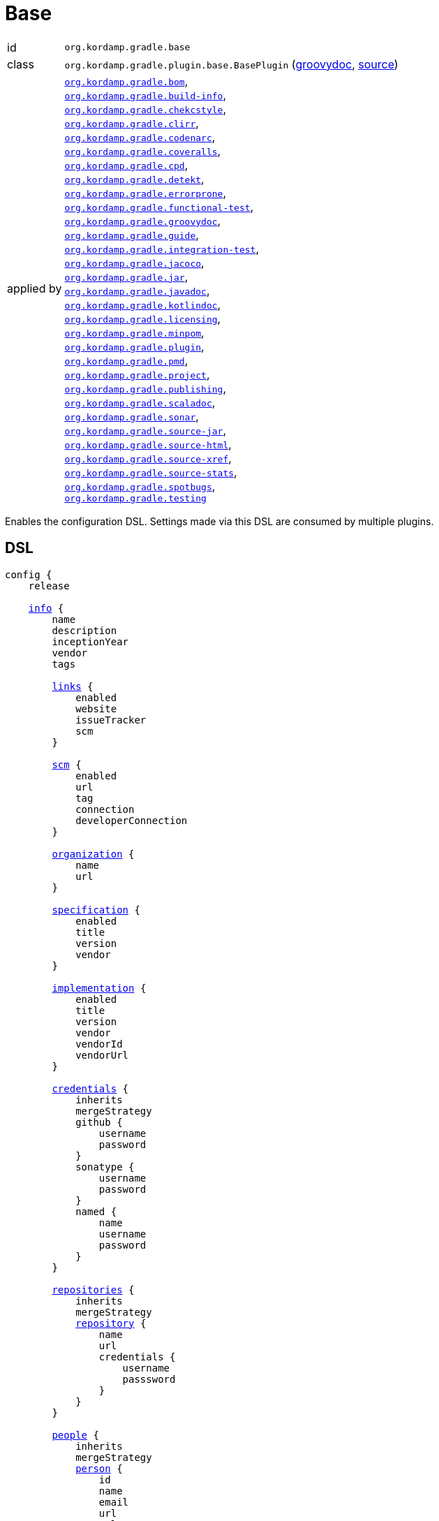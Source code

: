 
[[_org_kordamp_gradle_base]]
= Base

[horizontal]
id:: `org.kordamp.gradle.base`
class:: `org.kordamp.gradle.plugin.base.BasePlugin`
    (link:api/org/kordamp/gradle/plugin/base/BasePlugin.html[groovydoc],
     link:api-html/org/kordamp/gradle/plugin/base/BasePlugin.html[source])
applied by:: `<<_org_kordamp_gradle_bom,org.kordamp.gradle.bom>>`, +
`<<_org_kordamp_gradle_buildinfo,org.kordamp.gradle.build-info>>`, +
`<<_org_kordamp_gradle_checkstyle,org.kordamp.gradle.chekcstyle>>`, +
`<<_org_kordamp_gradle_clirr,org.kordamp.gradle.clirr>>`, +
`<<_org_kordamp_gradle_codenarc,org.kordamp.gradle.codenarc>>`, +
`<<_org_kordamp_gradle_coveralls,org.kordamp.gradle.coveralls>>`, +
`<<_org_kordamp_gradle_cpd,org.kordamp.gradle.cpd>>`, +
`<<_org_kordamp_gradle_detekt,org.kordamp.gradle.detekt>>`, +
`<<_org_kordamp_gradle_errorprone,org.kordamp.gradle.errorprone>>`, +
`<<_org_kordamp_gradle_functionaltest,org.kordamp.gradle.functional-test>>`, +
`<<_org_kordamp_gradle_groovydoc,org.kordamp.gradle.groovydoc>>`, +
`<<_org_kordamp_gradle_guide,org.kordamp.gradle.guide>>`, +
`<<_org_kordamp_gradle_integrationtest,org.kordamp.gradle.integration-test>>`, +
`<<_org_kordamp_gradle_jacoco,org.kordamp.gradle.jacoco>>`, +
`<<_org_kordamp_gradle_jar,org.kordamp.gradle.jar>>`, +
`<<_org_kordamp_gradle_javadoc,org.kordamp.gradle.javadoc>>`, +
`<<_org_kordamp_gradle_kotlindoc,org.kordamp.gradle.kotlindoc>>`, +
`<<_org_kordamp_gradle_licensing,org.kordamp.gradle.licensing>>`, +
`<<_org_kordamp_gradle_minpom,org.kordamp.gradle.minpom>>`, +
`<<_org_kordamp_gradle_plugins,org.kordamp.gradle.plugin>>`, +
`<<_org_kordamp_gradle_pmd,org.kordamp.gradle.pmd>>`, +
`<<_org_kordamp_gradle_project,org.kordamp.gradle.project>>`, +
`<<_org_kordamp_gradle_publishing,org.kordamp.gradle.publishing>>`, +
`<<_org_kordamp_gradle_scaladoc,org.kordamp.gradle.scaladoc>>`, +
`<<_org_kordamp_gradle_sonar,org.kordamp.gradle.sonar>>`, +
`<<_org_kordamp_gradle_source,org.kordamp.gradle.source-jar>>`, +
`<<_org_kordamp_gradle_sourcehtml,org.kordamp.gradle.source-html>>`, +
`<<_org_kordamp_gradle_sourcexref,org.kordamp.gradle.source-xref>>`, +
`<<_org_kordamp_gradle_sourcestats,org.kordamp.gradle.source-stats>>`, +
`<<_org_kordamp_gradle_spotbugs,org.kordamp.gradle.spotbugs>>`, +
`<<_org_kordamp_gradle_testing,org.kordamp.gradle.testing>>`

Enables the configuration DSL. Settings made via this DSL are consumed by multiple plugins.

[[_org_kordamp_gradle_base_dsl]]
== DSL

[source,groovy]
[subs="+macros"]
----
config {
    release

    <<_base_info,info>> {
        name
        description
        inceptionYear
        vendor
        tags

        <<_base_info_links,links>> {
            enabled
            website
            issueTracker
            scm
        }

        <<_base_info_scm,scm>> {
            enabled
            url
            tag
            connection
            developerConnection
        }

        <<_base_info_organization,organization>> {
            name
            url
        }

        <<_base_info_specification,specification>> {
            enabled
            title
            version
            vendor
        }

        <<_base_info_implementation,implementation>> {
            enabled
            title
            version
            vendor
            vendorId
            vendorUrl
        }

        <<_base_info_credentials,credentials>> {
            inherits
            mergeStrategy
            github {
                username
                password
            }
            sonatype {
                username
                password
            }
            named {
                name
                username
                password
            }
        }

        <<_base_info_repositories,repositories>> {
            inherits
            mergeStrategy
            <<_base_info_repository,repository>> {
                name
                url
                credentials {
                    username
                    passsword
                }
            }
        }

        <<_base_info_people,people>> {
            inherits
            mergeStrategy
            <<_base_info_person,person>> {
                id
                name
                email
                url
                roles
                timezone
                <<_base_info_organization,organization>> {
                    name
                    url
                }
                properties
            }
        }

        <<_base_info_issueManagement,issueManagement>> {
            system
            url
        }

        <<_base_info_ciManagement,ciManagement>> {
            system
            url
        }

        <<_base_info_mailingLists,mailingLists>> {
            inherits
            mergeStrategy
            <<_base_info_mailingList,mailingList>> {
                name
                subscribe
                unsubscribe
                post
                archive
                otherArchives
            }
        }
    }

    <<_base_dependencyManagement,dependencyManagement>> {
        dependency(String)
    }
}
----

The `release` flag should be set to `true` (default is `false`) when a release (any kind of release, even snapshot) is
needed. At the moment this flag controls enrichment of JAR manifests as explained in the <<_org_kordamp_gradle_jar,Jar>>
plugin. Other plugins may hook into this flag to provide additional configuration and behavior.

[[_base_info]]
*general*

[options="header", cols="5*"]
|===
| Name          | Type         | Required | Default Value | Description
| name          | String       | no       | project.name  | Mapped to the `<name>` block in POM
| description   | String       | yes      |               | Mapped to the `<description>` block in POM
| inceptionYear | String       | no       | current year  | Mapped to the `<inceptionYear>` block in POM
| vendor        | String       | no*      |               |
| tags          | List<String> | no       | []            |
|===

The value for `vendor` may be omitted if a value for `organization.name` is given.

[[_base_info_links]]
*links*

[options="header", cols="5*"]
|===
| Name         | Type    | Required | Default Value | Description
| enabled      | boolean | no       | true          | Enables or disables this block.
| website      | String  | yes      | empty         | Mapped to the `<url>` block in POM.
| issueTracker | String  | no*      | empty         |
| scm          | String  | no*      | empty         | Mapped to the `<scm>` block in POM.
|===

[[_base_info_scm]]
*scm*

[options="header", cols="5*"]
|===
| Name                | Type    | Required | Default Value | Description
| enabled             | boolean | no       | true          | Enables or disables this block.
| url                 | String  | yes      | empty         | Mapped to the `<scm><url>` block in POM.OM.
| connection          | String  | no*      | empty         | Mapped to the `<scm><connection>` block in POM.`
| developerconnection | String  | no*      | empty         | Mapped to the `<scm><developerConnection>` block in POM.
|===

This block has precedence over `links.scm`.

[[_base_info_organization]]
*organization*

[options="header", cols="5*"]
|===
| Name | Type   | Required | Default Value | Description
| name | String | no       |               | The name of the organization
| url  | String | no       |               | The URL of the organization (website perhaps).
|===

This block is optional.

[[_base_info_specification]]
*specification*

[options="header", cols="5*"]
|===
| Name    | Type    | Required | Default Value   | Description
| enabled | boolean | no       | true            | JAR manifest entries will be updated if `true`
| title   | String  | no       | project.name    | Mapped to `Specification-Title` manifest entry
| version | String  | no       | project.version | Mapped to `Specification-Version` manifest entry
| vendor  | String  | no       | info.vendor     | Mapped to `Specification-Vendor` manifest entry
|===

This block is optional.

[[_base_info_implementation]]
*implementation*

[options="header", cols="5*"]
|===
| Name     | Type    | Required | Default Value   | Description
| enabled  | boolean | no       | true            | JAR manifest entries will be updated if `true`
| title    | String  | no       | project.name    | Mapped to `Implementation-Title` manifest entry
| version  | String  | no       | project.version | Mapped to `Implementation-Version` manifest entry
| vendor   | String  | no       | info.vendor     | Mapped to `Implementation-Vendor` manifest entry
| vendorId | String  | no       |                 | Mapped to `Implementation-Vendor-Id` manifest entry
| url      | String  | no       |                 | Mapped to `Implementation-Url` manifest entry
|===

This block is optional.

[[_base_info_credentials]]
*credentials*

[options="header", cols="5*"]
|===
| Name          | Type          | Required | Default Value | Description
| github        | Credentials   | no*      |               | Username/Password for connecting to GitHub
| sonatype      | Credentials   | no*      |               | Username/Password for connecting to Maven Central
| named         | Credentials   | no*      |               | Defines a named credentials entry. Name may match a repository entry.
| inherits      | boolean       | no       | true          | Whether to inherit values from a parent `POM`.
| mergeStrategy | MergeStrategy | no       | UNIQUE        | One of `PREPEND`, `APPEND`, `UNIQUE`, `OVERWRITE`.
|===

The value of `inherits` cannot be changed once it has been set.

The values of `mergeStrategy` control how multiple credentials will be handled

[horizontal]
PREPEND:: Child values (if any) will be placed before inherited values (if any).
APPEND:: Child values (if any) will be placed after inherited values (if any).
UNIQUE:: Child and inherited values will be merged by license id.
OVERWRITE:: Child values will be used unless empty, in which case inherited values will be used.

Named credentials may match the name of a repository, in which case they will be used during artifact publication on
the matching repository.

This block is optional.

[[_base_info_repositories]]
*repositories*

This block defines data associated with a particular repository. Entries may be used during publication.

[options="header", cols="5*"]
|===
| Name          | Type          | Required | Default Value | Description
| inherits      | boolean       | no       | true          | Whether to inherit values from a parent `POM`.
| mergeStrategy | MergeStrategy | no       | UNIQUE        | One of `PREPEND`, `APPEND`, `UNIQUE`, `OVERWRITE`.
|===

The value of `inherits` cannot be changed once it has been set.

The values of `mergeStrategy` control how multiple repositories will be handled

[horizontal]
PREPEND:: Child values (if any) will be placed before inherited values (if any).
APPEND:: Child values (if any) will be placed after inherited values (if any).
UNIQUE:: Child and inherited values will be merged by license id.
OVERWRITE:: Child values will be used unless empty, in which case inherited values will be used.

[[_base_info_repository]]
*repository*

[options="header", cols="5*"]
|===
| Name        | Type        | Required | Default Value | Description
| name        | String      | no*      |               | The name of the repository
| url         | String      | no*      |               | The URL of the repository
| credentials | Credentials | no*      |               | Values mapped to `credentials` block
|===

The `credentials` entry is optional. Credentials may be defined locally to the repository or globally using the
<<_base_info_credentials,credentials>> block. Local credentials have precedence over global credentials that match
the repository name.

[[_base_info_people]]
*people*

[options="header", cols="5*"]
|===
| Name          | Type          | Required | Default Value | Description
| inherits      | boolean       | no       | true          | Whether to inherit values from a parent `POM`.
| mergeStrategy | MergeStrategy | no       | UNIQUE        | One of `PREPEND`, `APPEND`, `UNIQUE`, `OVERWRITE`.
|===

The value of `inherits` cannot be changed once it has been set.

The values of `mergeStrategy` control how multiple people will be handled

[horizontal]
PREPEND:: Child values (if any) will be placed before inherited values (if any).
APPEND:: Child values (if any) will be placed after inherited values (if any).
UNIQUE:: Child and inherited values will be merged by license id.
OVERWRITE:: Child values will be used unless empty, in which case inherited values will be used.

This block defines data associated with a particular person.

This block is optional if none of the following plugins are used: `<<_org_kordamp_gradle_javadoc,org.kordamp.gradle.javadoc>>`,
`<<_org_kordamp_gradle_groovydoc,org.kordamp.gradle.groovydoc>>`,
`<<_org_kordamp_gradle_publishing,org.kordamp.gradle.publishing>>`.

[[_base_info_person]]
*person*

[options="header", cols="5*"]
|===
| Name         | Type                | Required | Default Value | Description
| id           | String              | no*      |               | Mapped to the `<id>` block in POM
| name         | String              | no*      |               | Mapped to the `<name>` block in POM
| email        | String              | no       |               | Mapped to the `<email>` block in POM
| url          | String              | no       |               | Mapped to the `<url>` block in POM
| organization | Organization        | no       |               | Mapped to the `<organizationName>` and `<organizationUrl>` blocks in POM
| roles        | List<String>        | no       |               | Mapped to the `<roles>` block in POM
| timezone     | String              | no       |               | Mapped to the `<timezone>` block in POM
| properties   | Map<String, Object> | no       | [:]           | Mapped to the `<properties>` block in POM
|===

At least `id` or `name` must be defined. If a `developer` role exists then the person instance is mapped to a `<developer>`
block in the POM. If a `contributor` role exists then the person instance is maped to a `<contributor>` block in the POM.

[[_base_info_issueManagement]]
*issueManagement*

[options="header", cols="5*"]
|===
| Name        | Type        | Required | Default Value | Description
| system      | String      | no       |               | The system value of the `<issueManagement>` block in POM
| url         | String      | no       |               | The url value of the `<issueManagement>` block in POM
|===

[[_base_info_ciManagement]]
*ciManagement*

[options="header", cols="5*"]
|===
| Name        | Type        | Required | Default Value | Description
| system      | String      | no       |               | The system value of the `<ciManagement>` block in POM
| url         | String      | no       |               | The url value of the `<ciManagement>` block in POM
|===

[[_base_info_mailingLists]]
*mailingLists*

[options="header", cols="5*"]
|===
| Name          | Type          | Required | Default Value | Description
| inherits      | boolean       | no       | true          | Whether to inherit values from a parent `POM`.
| mergeStrategy | MergeStrategy | no       | UNIQUE        | One of `PREPEND`, `APPEND`, `UNIQUE`, `OVERWRITE`.
|===

The value of `inherits` cannot be changed once it has been set.

The values of `mergeStrategy` control how multiple mailing lists will be handled

[horizontal]
PREPEND:: Child values (if any) will be placed before inherited values (if any).
APPEND:: Child values (if any) will be placed after inherited values (if any).
UNIQUE:: Child and inherited values will be merged by license id.
OVERWRITE:: Child values will be used unless empty, in which case inherited values will be used.

This block defines a list of MailingList entries.

[[_base_info_mailingList]]
*mailingList*

[options="header", cols="5*"]
|===
| Name          | Type         | Required | Default Value | Description
| name          | String       | no*      |               | Mapped to the `<name>` block in POM
| subscribe     | String       | no       |               | Mapped to the `<subscribe>` block in POM
| unsubscribe   | String       | no       |               | Mapped to the `<unsubscribe>` block in POM
| post          | String       | no       |               | Mapped to the `<post>` block in POM
| archive       | String       | no       |               | Mapped to the `<archive>` block in POM
| otherArchives | List<String> | no       |               | Mapped to the `<otherArchives>` block in POM
|===

At least `name` must be defined.

[[_base_dependencyManagement]]
*dependencyManagement*

This block serves as a central point for declaring dependencies and platforms that can later be reused in other places
such as the standard `dependencies` block. Dependency definitions require 4 elements:

[horizontal]
name:: short name of the dependency or platform.
groupId:: the groupId part of the artifact's coordinates.
artifactId:: the artifactId part of the artifact's coordinates.
version:: the version part of the artifact's coordinates.
platform:: `true` if this dependency constitutes a platform, `false` otherwise (default).

Additionally a dependency may define a set of modules that go together, for example, for `groovy` you can have the
`grovy-core`, `groovy-xml`, `groovy-json` modules. All modules and the owning dependency share the same `groupId` and `version`.

The `dependencyManagement` block will suggest/force dependency versions for all configurations. You can disable this feature
by defining a System property `org.kordamp.gradle.base.dependency.management` with `false` as value.

WARNING: This feature ships in preview mode and is disabled by default.

WARNING: Dependencies defined in the `dependencyManagement` block cannot have classifiers and must be resolvable from a Maven compatible repository.

[[_org_kordamp_gradle_base_dependencyManagement_methods]]
=== Methods

dependency(String gavNotation):: Defines a dependency. Argument must use the `groupId:artifactId:version` notation. Dependency name will be equal to `artifactId`. +
Example: +
[source,groovy]
----
dependency('com.googlecode.guava:guava:29.0-jre')
----
dependency(String name, String gavNotation):: Defines a dependency. Second argument must use the `groupId:artifactId:version` notation. +
Example: +
[source,groovy]
----
dependency('guava', 'com.googlecode.guava:guava:29.0-jre')
----
dependency(String name, String gavNotation, Action action):: Defines and configures a dependency. Second argument must use the `groupId:artifactId:version` notation. +
Example: +
[source,groovy]
----
dependency('groovy', 'org.codehaus.groovy:groovy:3.0.6') {
    modules = [
        'groovy-test',
        'groovy-json',
        'groovy-xml'
    ]
}
----
dependency(String name, String gavNotation, Closure action):: Defines and configures a dependency. Second argument must use the `groupId:artifactId:version` notation. +
Example: +
[source,groovy]
----
dependency('groovy', 'org.codehaus.groovy:groovy:3.0.6') {
    modules = [
        'groovy-test',
        'groovy-json',
        'groovy-xml'
    ]
}
----
platform(String gavNotation):: Defines a platform dependency. Argument must use the `groupId:artifactId:version` notation. Dependency name will be equal to `artifactId`. +
Example: +
[source,groovy]
----
platform('io.micronaut:micronaut-bom:2.0.2')
----
platform(String name, String gavNotation):: Defines a platform dependency. Second argument must use the `groupId:artifactId:version` notation. +
Example: +
[source,groovy]
----
platform('micronaut', 'io.micronaut:micronaut-bom:2.0.2')
----
dependency(String gavNotation, Action action):: Defines and configures a dependency by name. +
Example: +
[source,groovy]
----
dependency('org.codehaus.groovy:groovy:3.0.6') {
    modules = [
        'groovy-test',
        'groovy-json',
        'groovy-xml'
    ]
}
----
dependency(String gavNotation, Closure action):: Defines and configures a dependency by name. +
Example: +
[source,groovy]
----
dependency('org.codehaus.groovy:groovy:3.0.6') {
    modules = [
        'groovy-test',
        'groovy-json',
        'groovy-xml'
    ]
}
----
getDependency(String name):: Returns the named dependency (if it exists). Throws an exception otherwise. +
The `name` parameter may be the logical name or the `groupId:artifactId` of the dependency. +
Example: +
[source,groovy]
----
getDependency('guava') instanceof org.kordamp.gradle.plugin.base.model.artifact.Dependency
getDependency('com.googlecode.guava:guava') instanceof org.kordamp.gradle.plugin.base.model.artifact.Dependency
----
findDependency(String nameOrGa):: Finds a dependency by name or GA if it exists, `null` otherwise. +
Example: +
[source,groovy]
----
findDependency('guava') instanceof org.kordamp.gradle.plugin.base.model.artifact.Dependency
findDependency('com.googlecode.guava:guava') instanceof org.kordamp.gradle.plugin.base.model.artifact.Dependency
----
findDependencyByName(String name):: Finds a dependency by name if it exists, `null` otherwise. +
Example: +
[source,groovy]
----
findDependencyByName('guava') instanceof org.kordamp.gradle.plugin.base.model.artifact.Dependency
----
findDependencyByGA(String name, String moduleNAme):: Finds a dependency by groupId and artifactId if it exists, `null` otherwise. +
Example: +
[source,groovy]
----
findDependencyByGA('com.googlecode.guava', 'guava') instanceof org.kordamp.gradle.plugin.base.model.artifact.Dependency
----
getPlatform(String name):: Returns the named platform (if it exists). Throws an exception otherwise. +
The `name` parameter may be the logical name or the `groupId:artifactId` of the platform. +
Example: +
[source,groovy]
----
getPlatform('micronaut') instanceof org.kordamp.gradle.plugin.base.model.artifact.Platform
getPlatform('io.micronaut:micronaut-bom') instanceof org.kordamp.gradle.plugin.base.model.artifact.Platform
----
findPlatform(String nameOrGa):: Returns the named platform (if it exists).
The `nameOrGa` parameter may be the logical name or the `groupId:artifactId` of the platform. +
Example: +
[source,groovy]
----
findPlatform('micronaut') instanceof org.kordamp.gradle.plugin.base.model.artifact.Platform
findPlatform('io.micronaut:micronaut-bom') instanceof org.kordamp.gradle.plugin.base.model.artifact.Platform
----
findPlatformByName(String name):: Finds a platform by name if it exists, `null` otherwise. +
Example: +
[source,groovy]
----
findPlatformByName('micronaut') instanceof org.kordamp.gradle.plugin.base.model.artifact.Platform
----
findPlatformByGA(String name, String moduleNAme):: Finds a platform by groupId and artifactId if it exists, `null` otherwise. +
Example: +
[source,groovy]
----
findPlatformByGA('io.micronaut', 'micronaut-bom') instanceof org.kordamp.gradle.plugin.base.model.artifact.Platform
----
gav(String name):: Returns the given dependency in GAV notation if it exists. Throws an exception otherwise. +
The `name` parameter may be the logical name or the `groupId:artifactId` of the dependency. +
Example: +
[source,groovy]
----
gav('groovy') == 'org.codehaus.groovy:groovy:3.0.6'
gav('org.codehaus.groovy:groovy') == 'org.codehaus.groovy:groovy:3.0.6'
----
gav(String name, String moduleName):: Returns the given module dependency in GAV notation if it exists. Throws an exception otherwise. +
The `name` parameter may be the logical name or the `groupId:artifactId` of the dependency. +
Example: +
[source,groovy]
----
gav('groovy', 'groovy-json') == 'org.codehaus.groovy:groovy-json:3.0.6'
gav('org.codehaus.groovy:groovy', 'groovy-json') == 'org.codehaus.groovy:groovy-json:3.0.6'
----
ga(String name, String moduleName):: Returns the given module dependency in GA (groupId/artifactId) notation if it exists. Throws an exception otherwise. +
The `name` parameter may be the logical name or the `groupId:artifactId` of the dependency. +
Example: +
[source,groovy]
----
ga('micronaut', 'micronaut-core') == 'io.micronaut:micronaut-core'
ga('io.micronaut:micronaut-bom', 'micronaut-core') == 'io.micronaut:micronaut-core'
----

WARNING: Instances of type `org.kordamp.gradle.plugin.base.model.artifact.Dependency` or `org.kordamp.gradle.plugin.base.model.artifact.Platform`
can not be passed directly to Gradle's dependency resolution mechanism. You must convert them to any of the accepted
notations such as `groupId:artifactId:version`, use the `gav()` or `ga()` utility methods instead.

==== Example

[source,groovy]
.build.gradle
----
config {
    dependencyManagement {
        // a dependency with modules
        dependency('groovy') {
            groupId    = 'org.codehaus.groovy'
            artifactId = 'groovy'
            version    = '3.0.6'
            modules    = [
                'groovy-test',
                'groovy-json',
                'groovy-xml'
            ]
        }
        // a dependency without modules
        dependency('junit:junit:4.13')
        // a platform
        platform('micronaut', 'io.micronaut:micronaut-bom:2.0.2')
    }
}
----

These dependencies can be used in combination with the <<_org_kordamp_gradle_java_project_extension_applyToDefaults,applyToDefaults>>
and  <<_org_kordamp_gradle_java_project_extension_applyTo,applyTo>> extensions if the
`<<_org_kordamp_gradle_java_project,org.kordamp.gradle.java-project>>` plugin is applied, for example

[source,groovy]
.build.gradle
----
plugins {
    id 'org.kordamp.gradle.java-project'
}

config {
    dependencyManagement {
        // a dependency with modules
        dependency('groovy') {
            groupId    = 'org.codehaus.groovy'
            artifactId = 'groovy'
            version    = '3.0.6'
            modules    = [
                'groovy-test',
                'groovy-json',
                'groovy-xml'
            ]
        }
        // a dependency without modules
        dependency('junit:junit:4.13')
        // a platform
        platform('micronaut', 'io.micronaut:micronaut-bom:2.0.2')
    }
}

// consume dependencies
dependencies {
    // apply Micronaut platform to some configurations
    applyTo.c('api', 'annotationProcessor', 'compileOnly').platform('micronaut')
    // configure a dependency in the standard way
    api 'io.micronaut:micronaut-core'
    // configure a platform module by groupId:artifactId
    annotationProcessor config.dependencyManagement.ga('micronaut', 'micronaut-inject')
    // pull in a module from Groovy
    api config.dependencyManagement.gav('groovy', 'groovy-json')
    // configure a single dependency
    testImplementation config.dependencyManagement.gav('junit')
}
----

Will generate the following entries in the POM if publishing is enabled

[source,xml,subs="verbatim"]
----
<?xml version="1.0" encoding="UTF-8"?>
<project xmlns="http://maven.apache.org/POM/4.0.0"
    xsi:schemaLocation="http://maven.apache.org/POM/4.0.0 http://maven.apache.org/xsd/maven-4.0.0.xsd"
    xmlns:xsi="http://www.w3.org/2001/XMLSchema-instance">
  <modelVersion>4.0.0</modelVersion>
  <!--
    coordinates and other elements omitted for brevity
   -->
  <properties>
    <micronaut.version>2.0.2</micronaut.version>
    <groovy.version>3.0.6</groovy.version>
  </properties>
  <dependencyManagement>
    <dependencies>
      <dependency>
        <groupId>io.micronaut</groupId>
        <artifactId>micronaut-bom</artifactId>
        <version>${micronaut.version}</version>
        <scope>import</scope>
        <type>pom</type>
      </dependency>
    </dependencies>
  </dependencyManagement>
  <dependencies>
    <dependency>
      <groupId>io.micronaut</groupId>
      <artifactId>micronaut-core</artifactId>
    </dependency>
    <dependency>
      <groupId>org.codehaus.groovy</groupId>
      <artifactId>groovy-json</artifactId>
      <version>${groovy.version}</version>
    </dependency>
  </dependencies>
</project>
----

[[_org_kordamp_gradle_base_sysprops]]
=== System Properties

org.kordamp.gradle.base.validate:: Perform validation on DSL settings. Defaults to `true`.
org.kordamp.gradle.base.dependency.management:: Suggest/force dependency versions. Defaults to `false`.

[[_org_kordamp_gradle_base_tasks]]
== Tasks

[[_task_archives]]
=== Archives

Displays all configured archives in a project.

[horizontal]
Name:: archives
Type:: `org.kordamp.gradle.plugin.base.tasks.ArchivesTask`

==== Example Output

For a project defined as follows

[source,groovy,subs="verbatim,attributes"]
.build.gradle
----
plugins {
    id 'java-library'
    id 'org.kordamp.gradle.project' version '{project-version}'
}

config {
    info {
        description      = 'Demo project'
        vendor           = 'Acme'
        links.scm        = 'https://github.com/acme/demo'
        organization.url = 'https://github.com/acme'
    }
    licensing  { enabled = false }
}

----

Invoking these command

[source]
----
$ gm :archives
----

Results in the following output

[source]
----
> Task :archives
Total archives: 2

artifact 0
    name: demo
    type: jar
    extension: jar
    date: Sun Jan 24 14:30:57 CET 2021
    file: /tmp/demo/build/libs/demo.jar
artifact 1
    name: demo
    type: jar
    extension: jar
    classifier: javadoc
    date: Sun Jan 24 14:30:57 CET 2021
    file: /tmp/demo/build/libs/demo-javadoc.jar
----

[[_task_clear_kordamp_file_cache]]
=== ClearKordampFileCache

Clears the Kordamp file cache.

[horizontal]
Name:: clearKordampFileCache
Type:: `org.kordamp.gradle.plugin.base.tasks.ClearKordampFileCacheTask`

[[_task_configurations]]
=== Configurations

Displays all configurations available in a project.

[horizontal]
Name:: configurations
Type:: `org.kordamp.gradle.plugin.base.tasks.ConfigurationsTask`

==== Example Output

For a project defined as follows

[source,groovy,subs="verbatim,attributes"]
.build.gradle
----
plugins {
    id 'java-library'
    id 'org.kordamp.gradle.project' version '{project-version}'
}

config {
    licensing  { enabled = false }

    publishing { enabled = false }
}
----

Invoking these command

[source]
----
$ gm :configurations
----

Results in the following output

[source]
----
> Task :configurations
Total configurations: 25

configuration 0:
    name: annotationProcessor

configuration 1:
    name: apiElements

configuration 2:
    name: archives

configuration 3:
    name: compile

configuration 4:
    name: compileClasspath

configuration 5:
    name: compileOnly

configuration 6:
    name: default

configuration 7:
    name: implementation

configuration 8:
    name: jacocoAgent

configuration 9:
    name: jacocoAnt

configuration 10:
    name: java2html

configuration 11:
    name: runtime

configuration 12:
    name: runtimeClasspath

configuration 13:
    name: runtimeElements

configuration 14:
    name: runtimeOnly

configuration 15:
    name: signatures

configuration 16:
    name: sourcesElements

configuration 17:
    name: testAnnotationProcessor

configuration 18:
    name: testCompile

configuration 19:
    name: testCompileClasspath

configuration 20:
    name: testCompileOnly

configuration 21:
    name: testImplementation

configuration 22:
    name: testRuntime

configuration 23:
    name: testRuntimeClasspath

configuration 24:
    name: testRuntimeOnly
----

[[_task_configuration_settings]]
=== ConfigurationSettings

Display settings of a Configuration

[horizontal]
Name:: configurationSettings
Type:: `org.kordamp.gradle.plugin.base.tasks.ConfigurationSettingsTask`

.Options
[horizontal]
show-paths:: Display path information (OPTIONAL).
configuration:: The configuration to generate the report for.
configurations:: The configurations to generate the report for.

You may specify either of the two, be advised that `configurations` has precedence over `configuration`. All configurations will be displayed
if neither of these options is specified.

[[_task_effective_settings]]
=== EffectiveSettings

Displays resolved settings

[horizontal]
Name:: effectiveSettings
Type:: `org.kordamp.gradle.plugin.base.tasks.EffectiveSettingsTask`

.Options
[horizontal]
section:: The section to generate the report for.
sections:: The sections to generate the report for.
show-secrets:: Show secret values instead of masked values. Value masking is applied to properties that contain any
of the following words: `secret`, `password`, `credential`, `token`, `apikey`, `login`. The list of words can be overridden by
setting a System property named `kordamp.secret.keywords` to a comma delimited String, such as `password,secret`.

You may specify either of the two, be advised that `sections` has precedence over `section`. All sections will be displayed
if neither of these options is specified. Section names match entries found in the <<_config_dsl,DSL>>.

[[_task_extensions]]
=== Extensions

Displays all extensions applied to a project

[horizontal]
Name:: effectiveSettings
Type:: `org.kordamp.gradle.plugin.base.tasks.ExtensionsTask`

==== Example Output

For a project defined as follows

[source,groovy,subs="verbatim,attributes"]
.build.gradle
----
plugins {
    id 'org.kordamp.gradle.project' version '{project-version}'
}

config {
    licensing  { enabled = false }

    publishing { enabled = false }
}
----

Invoking these command

[source]
----
$ gm :extensions
----

Results in the following output

[source]
----
> Task :extensions
Total extensions: 12

extension 0:
    name: ext
    type: org.gradle.api.plugins.ExtraPropertiesExtension

extension 1:
    name: defaultArtifacts
    type: org.gradle.api.internal.plugins.DefaultArtifactPublicationSet

extension 2:
    name: config
    type: org.kordamp.gradle.plugin.base.ProjectConfigurationExtension

extension 3:
    name: gradleProjects
    type: org.kordamp.gradle.plugin.base.ProjectsExtension

extension 4:
    name: profiles
    type: org.kordamp.gradle.plugin.profiles.ProfilesExtension

extension 5:
    name: reporting
    type: org.gradle.api.reporting.ReportingExtension

extension 6:
    name: downloadLicenses
    type: nl.javadude.gradle.plugins.license.DownloadLicensesExtension

extension 7:
    name: license
    type: nl.javadude.gradle.plugins.license.LicenseExtension

extension 8:
    name: jacoco
    type: org.gradle.testing.jacoco.plugins.JacocoPluginExtension

extension 9:
    name: coveralls
    type: org.kt3k.gradle.plugin.CoverallsPluginExtension

extension 10:
    name: signing
    type: org.gradle.plugins.signing.SigningExtension

extension 11:
    name: versioning
    type: net.nemerosa.versioning.VersioningExtension
----

[[_task_extension_settings]]
=== ExtensionSettings

Display settings of an Extension

[horizontal]
Name:: extensionSettings
Type:: `org.kordamp.gradle.plugin.base.tasks.ExtensionSettingsTask`

.Options
[horizontal]
show-paths:: Display path information (OPTIONAL).
extension:: The extension to generate the report for.
extensions:: The extensions to generate the report for.

You may specify either of the two, be advised that `extensions` has precedence over `extension`. All extensions will be displayed
if neither of these options is specified.

[[_task_list_included_builds]]
=== ListIncludedBuilds

Lists all included builds in this project

[horizontal]
Name:: listIncludedBuilds
Type:: `org.kordamp.gradle.plugin.base.tasks.ListIncludedBuildsTask`

==== Example Output

For a project defined as follows

[source,groovy]
----
.
├── build.gradle
└── settings.gradle
----

[source,groovy,subs="verbatim,attributes"]
.settings.gradle
----
includeBuild '../build1'
includeBuild '../build2'
----

[source,groovy,subs="verbatim,attributes"]
.build.gradle
----
plugins {
    id 'org.kordamp.gradle.project' version '{project-version}'
}

config {
    licensing  { enabled = false }

    publishing { enabled = false }
}
----

Invoking these command

[source]
----
$ gm :listIncludedBuilds
----

Results in the following output

[source]
----
> Task :listIncludedBuilds
Total included builds: 2

build1:
    projectDir: /tmp/build1

build12:
    projectDir: /tmp/build2
----

[[_task_list_projects]]
=== ListProjects

Lists all projects

[horizontal]
Name:: listProjects
Type:: `org.kordamp.gradle.plugin.base.tasks.ListProjectsTask`

.Options
[horizontal]
absolute:: Should paths be printed as absolutes or not. Defaults to `false`.

==== Example Output

For a project defined as follows

[source,groovy]
----
.
├── build.gradle
├── settings.gradle
└── subprojects
    ├── project1
    │   ├── project1.gradle
    └── project2
        └── project2.gradle
----

[source,groovy,subs="verbatim,attributes"]
.settings.gradle
----
buildscript {
    repositories {
        gradlePluginPortal()
    }
    dependencies {
        classpath 'org.kordamp.gradle:settings-gradle-plugin:{project-version}'
    }
}
apply plugin: 'org.kordamp.gradle.settings'
----

[source,groovy,subs="verbatim,attributes"]
.build.gradle
----
plugins {
    id 'org.kordamp.gradle.project' version '{project-version}'
}

config {
    licensing  { enabled = false }

    publishing { enabled = false }
}
----

[source,groovy,subs="verbatim,attributes"]
.subprojects/project1.gradle
----
apply plugin: 'java'
----

[source,groovy,subs="verbatim,attributes"]
.subprojects/project2.gradle
----
apply plugin: 'java'
----

Invoking these command

[source]
----
$ gm :listProjects
----

Results in the following output

[source]
----
> Task :listProjects
Total projects: 3

sample:
    root: true
    path: :
    projectDir: /tmp/sample
    buildFile: /tmp/sample/build.gradle
    buildDir: /tmp/sample/build
 
project1:
    path: :project1
    projectDir: subprojects/project1
    buildFile: subprojects/project1/project1.gradle
    buildDir: subprojects/project1/build
 
project2:
    path: :project2
    projectDir: subprojects/project2
    buildFile: subprojects/project2/project2.gradle
    buildDir: subprojects/project2/build
----

[[_task_package]]
=== Package

Assembles the outputs of the project. This is an alias for `assemble`.

[horizontal]
Name:: assemble
Type:: `org.gradle.api.DefaultTask`

[[_task_plugins]]
=== Plugins

Displays all plugins applied to a project

[horizontal]
Name:: plugins
Type:: `org.kordamp.gradle.plugin.base.tasks.PluginsTask`

==== Example Output

For a project defined as follows

[source,groovy,subs="verbatim,attributes"]
.build.gradle
----
plugins {
    id 'org.kordamp.gradle.project' version '{project-version}'
}

config {
    licensing  { enabled = false }

    publishing { enabled = false }
}
----

Invoking these command

[source]
----
$ gm :plugins
----

Results in the following output

[source,subs="verbatim,attributes"]
----
> Task :plugins
Total plugins: 30

plugin 0:
    id: help-tasks
    version: {gradle-version}
    implementationClass: org.gradle.api.plugins.HelpTasksPlugin

plugin 1:
    id: build-init
    version: {gradle-version}
    implementationClass: org.gradle.buildinit.plugins.BuildInitPlugin

plugin 2:
    id: wrapper
    version: {gradle-version}
    implementationClass: org.gradle.buildinit.plugins.WrapperPlugin

plugin 3:
    id: lifecycle-base
    version: {gradle-version}
    implementationClass: org.gradle.language.base.plugins.LifecycleBasePlugin

plugin 4:
    id: base
    version: {gradle-version}
    implementationClass: org.gradle.api.plugins.BasePlugin

plugin 5:
    id: org.kordamp.gradle.base
    version: {project-version}
    implementationClass: org.kordamp.gradle.plugin.base.BasePlugin
    enabled: true

plugin 6:
    id: org.kordamp.gradle.profiles
    version: {project-version}
    implementationClass: org.kordamp.gradle.plugin.profiles.ProfilesPlugin
    enabled: true

plugin 7:
    id: org.kordamp.gradle.build-info
    version: {project-version}
    implementationClass: org.kordamp.gradle.plugin.buildinfo.BuildInfoPlugin
    enabled: true

plugin 8:
    id: reporting-base
    version: {gradle-version}
    implementationClass: org.gradle.api.plugins.ReportingBasePlugin

plugin 9:
    id: com.github.hierynomus.license-report
    version: 0.15.0
    implementationClass: com.hierynomus.gradle.license.LicenseReportingPlugin

plugin 10:
    id: com.github.hierynomus.license-base
    version: 0.15.0
    implementationClass: com.hierynomus.gradle.license.LicenseBasePlugin

plugin 11:
    id: com.github.hierynomus.license
    version: 0.15.0
    implementationClass: nl.javadude.gradle.plugins.license.LicensePlugin

plugin 12:
    id: org.kordamp.gradle.licensing
    version: {project-version}
    implementationClass: org.kordamp.gradle.plugin.licensing.LicensingPlugin
    enabled: false

plugin 13:
    id: jacoco
    version: {gradle-version}
    implementationClass: org.gradle.testing.jacoco.plugins.JacocoPlugin

plugin 14:
    id: org.kordamp.gradle.jacoco
    version: {project-version}
    implementationClass: org.kordamp.gradle.plugin.jacoco.JacocoPlugin
    enabled: true

plugin 15:
    id: com.github.kt3k.coveralls
    version: 2.10.2
    implementationClass: org.kt3k.gradle.plugin.CoverallsPlugin

plugin 16:
    id: org.kordamp.gradle.coveralls
    version: {project-version}
    implementationClass: org.kordamp.gradle.plugin.coveralls.CoverallsPlugin
    enabled: true

plugin 17:
    id: org.kordamp.gradle.publishing
    version: {project-version}
    implementationClass: org.kordamp.gradle.plugin.publishing.PublishingPlugin
    enabled: true

plugin 18:
    id: signing
    version: {gradle-version}
    implementationClass: org.gradle.plugins.signing.SigningPlugin

plugin 19:
    id: org.kordamp.gradle.minpom
    version: {project-version}
    implementationClass: org.kordamp.gradle.plugin.minpom.MinPomPlugin
    enabled: true

plugin 20:
    id: org.kordamp.gradle.jar
    version: {project-version}
    implementationClass: org.kordamp.gradle.plugin.jar.JarPlugin
    enabled: true

plugin 21:
    id: org.kordamp.gradle.source-jar
    version: {project-version}
    implementationClass: org.kordamp.gradle.plugin.source.SourceJarPlugin
    enabled: true

plugin 22:
    id: org.kordamp.gradle.source-stats
    version: {project-version}
    implementationClass: org.kordamp.gradle.plugin.stats.SourceStatsPlugin
    enabled: true

plugin 23:
    id: org.kordamp.gradle.source-html
    version: {project-version}
    implementationClass: org.kordamp.gradle.plugin.sourcehtml.SourceHtmlPlugin
    enabled: true

plugin 24:
    id: org.kordamp.gradle.source-xref
    version: {project-version}
    implementationClass: org.kordamp.gradle.plugin.sourcexref.SourceXrefPlugin
    enabled: true

plugin 25:
    id: org.kordamp.gradle.testing
    version: {project-version}
    implementationClass: org.kordamp.gradle.plugin.testing.TestingPlugin
    enabled: true

plugin 26:
    id: com.github.ben-manes.versions
    version: 0.38.0
    implementationClass: com.github.benmanes.gradle.versions.VersionsPlugin

plugin 27:
    id: org.kordamp.gradle.project
    version: {project-version}
    implementationClass: org.kordamp.gradle.plugin.project.ProjectPlugin
    enabled: true

plugin 28:
    id: net.nemerosa.versioning
    version: 2.14.0
    implementationClass: net.nemerosa.versioning.VersioningPlugin
----

[[_task_properties]]
=== ProjectProperties

Displays all properties found in a project

[horizontal]
Name:: projectProperties
Type:: `org.kordamp.gradle.plugin.base.tasks.PropertiesTask`

.Options
[horizontal]
section:: The section to generate the report for.
show-secrets:: Show secret values instead of masked values. Value masking is applied to properties that contain any
of the following words: `secret`, `password`, `credential`, `token`, `apikey`. The list of words can be overriden by
setting a System property named `kordamp.secret.keywords` to a comma delimited String, such as `password,secret`.

Valid values for `section` are: project, ext.

==== Example Output

For a project defined as follows

[source,java]
.~/.gradle/gradle.properties
----
global_property = global
----

[source,java]
.gradle.properties
----
version        = 0.0.0
group          = org.kordamp.sample.acme
local_property = local
----

[source,groovy,subs="verbatim,attributes"]
.build.gradle
----
plugins {
    id 'org.kordamp.gradle.project' version '{project-version}'
}

ext.build_property = 'build'

config {
    licensing  { enabled = false }

    publishing { enabled = false }
}
----

Invoking these command

[source]
----
$ gm :projectProperties -Pproject_property=project
----

Results in the following output

[source]
----
> Task :projectProperties
project:
    name: sample
    version: 0.0.0
    group: org.kordamp.sample.acme
    path: :
    displayName: root project 'sample'
    projectDir: /tmp/sample
    buildFile: /tmp/sample/build.gradle
    buildDir: /tmp/sample/build

ext:
    build_property: build
    global_property: global
    local_property: local
    project_property: project
----

[[_task_repositories]]
=== Repositories

Displays all repositories used for resolving project dependencies

[horizontal]
Name:: repositories
Type:: `org.kordamp.gradle.plugin.base.tasks.RepositoriesTask`

==== Example Output

For a project defined as follows

[source,groovy,subs="verbatim,attributes"]
.build.gradle
----
plugins {
    id 'org.kordamp.gradle.project' version '{project-version}'
}

config {
    licensing  { enabled = false }

    publishing { enabled = false }
}

repositories {
    mavenCentral()
    flatDir { dirs 'lib' }
}
----

Invoking these command

[source]
----
$ gm :repositories
----

Results in the following output

[source]
----
> Task :repositories
Total repositories: 2

repository 0:
    type: maven
    name: MavenRepo
    url: https://repo.maven.apache.org/maven2/

repository 1:
    type: flatDir
    name: flatDir
    dirs:
        /tmp/sample/lib
----

[[_task_tar_settings]]
=== TarSettings

Display TAR settings.

[horizontal]
Name:: tarSettings
Type:: `org.kordamp.gradle.plugin.base.tasks.TarSettingsTask`

.Options
[horizontal]
show-paths:: Display path information (OPTIONAL).
task:: The task to generate the report for.
tasks:: The tasks to generate the report for.

You may specify either of the two, be advised that `tasks` has precedence over `task`. All tasks will be displayed
if neither of these options is specified.

[[_task_task_settings]]
=== TaskSettings

Display settings of a Task

[horizontal]
Name:: taskSettings
Type:: `org.kordamp.gradle.plugin.base.tasks.TaskSettingsTask`

.Options
[horizontal]
task:: The task to generate the report for.

[[_task_verify]]
=== Verify

Assembles and tests the project. This is an alias for `build`.

[horizontal]
Name:: verify
Type:: `org.gradle.api.DefaultTask`

[[_task_zip_settings]]
=== ZipSettings

Display ZIP settings.

[horizontal]
Name:: zipSettings
Type:: `org.kordamp.gradle.plugin.base.tasks.ZipSettingsTask`

.Options
[horizontal]
show-paths:: Display path information (OPTIONAL).
task:: The task to generate the report for.
tasks:: The tasks to generate the report for.

You may specify either of the two, be advised that `tasks` has precedence over `task`. All tasks will be displayed
if neither of these options is specified.

[[_org_kordamp_gradle_base_rules]]
== Rules

=== Configurations

[horizontal]
Pattern:: <ConfigurationName>ConfigurationSettings
Type:: `org.kordamp.gradle.plugin.base.tasks.ConfigurationSettingsTask`

=== Extensions

[horizontal]
Pattern:: <ExtensionName>ExtensionSettings
Type:: `org.kordamp.gradle.plugin.base.tasks.ExtensionSettingsTask`

=== Tars

[horizontal]
Pattern:: <TarName>TarSettings
Type:: `org.kordamp.gradle.plugin.base.tasks.TarSettingsTask`

=== Tasks

[horizontal]
Pattern:: <TaskName>TaskSettings
Type:: `org.kordamp.gradle.plugin.base.tasks.TaskSettingsTask`

=== Zips

[horizontal]
Pattern:: <ZipName>ZipSettings
Type:: `org.kordamp.gradle.plugin.base.tasks.ZipSettingsTask`
